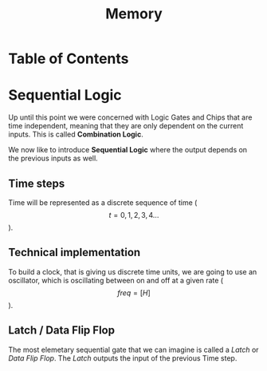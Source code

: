 #+title: Memory

* Table of Contents
* Sequential Logic

Up until this point we were concerned with Logic Gates and Chips that are time independent, meaning that they are only dependent on the current inputs. This is called *Combination Logic*.

We now like to introduce *Sequential Logic* where the output depends on the previous inputs as well.

** Time steps

Time will be represented as a discrete sequence of time ($$t = 0, 1, 2, 3, 4 ...$$).

** Technical implementation

To build a clock, that is giving us discrete time units, we are going to use an oscillator, which is oscillating between on and off at a given rate ($$freq=[H]$$).



** Latch / Data Flip Flop

The most elemetary sequential gate that we can imagine is called a /Latch/ or /Data Flip Flop/. The /Latch/ outputs the input of the previous Time step.

